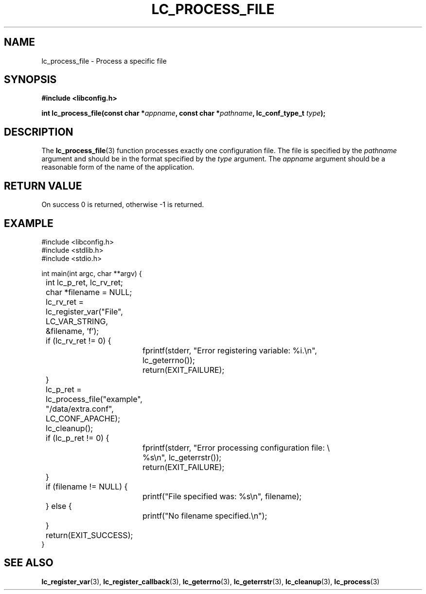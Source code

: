 .TH LC_PROCESS_FILE 3 "25 Oct 04" "libconfig 0.1.16"
.SH NAME
lc_process_file \- Process a specific file

.SH SYNOPSIS
.B #include <libconfig.h>
.sp
.BI "int lc_process_file(const char *" appname ", const char *" pathname ", lc_conf_type_t " type ");"

.SH DESCRIPTION
The
.BR lc_process_file (3)
function processes exactly one configuration file.  The file is specified by the
.I pathname
argument and should be in the format specified by the
.I type
argument.  The
.I appname
argument should be a reasonable form of the name of the application.

.SH "RETURN VALUE"
On success 0 is returned, otherwise -1 is returned.

.SH EXAMPLE
.nf
#include <libconfig.h>
#include <stdlib.h>
#include <stdio.h>

int main(int argc, char **argv) {
	int lc_p_ret, lc_rv_ret;
	char *filename = NULL;

	lc_rv_ret = lc_register_var("File", LC_VAR_STRING,
	                            &filename, 'f');
	if (lc_rv_ret != 0) {
		fprintf(stderr, "Error registering variable: %i.\\n",
		        lc_geterrno());
		return(EXIT_FAILURE);
	}

	lc_p_ret = lc_process_file("example", "/data/extra.conf",
	                           LC_CONF_APACHE);

	lc_cleanup();

	if (lc_p_ret != 0) {
		fprintf(stderr, "Error processing configuration file: \\
		        %s\\n", lc_geterrstr());
		return(EXIT_FAILURE);
	}

	if (filename != NULL) {
		printf("File specified was: %s\\n", filename);
	} else {
		printf("No filename specified.\\n");
	}

	return(EXIT_SUCCESS);
}
.fi

.SH "SEE ALSO"
.BR lc_register_var (3),
.BR lc_register_callback (3),
.BR lc_geterrno (3),
.BR lc_geterrstr (3),
.BR lc_cleanup (3),
.BR lc_process (3)
